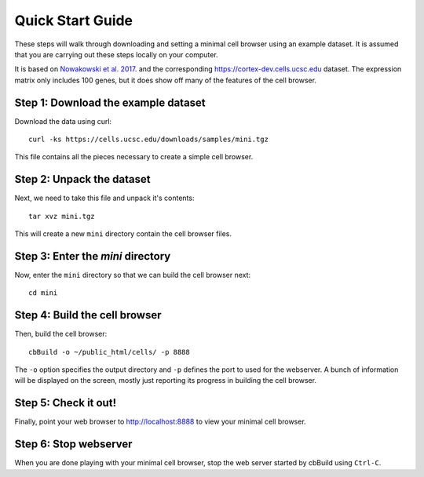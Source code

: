 Quick Start Guide
----

These steps will walk through downloading and setting a minimal cell browser using an example dataset. 
It is assumed that you are carrying out these steps locally on your computer. 

It is based on `Nowakowski et al. 2017. <https://science.sciencemag.org/content/358/6368/1318.long>`_
and the corresponding https://cortex-dev.cells.ucsc.edu dataset. The expression matrix
only includes 100 genes, but it does show off many of the features of the cell browser.



Step 1: Download the example dataset
^^^^

Download the data using curl::

  curl -ks https://cells.ucsc.edu/downloads/samples/mini.tgz 

This file contains all the pieces necessary to create a simple cell browser. 

Step 2: Unpack the dataset
^^^^

Next, we need to take this file and unpack it's contents::

  tar xvz mini.tgz

This will create a new ``mini`` directory contain the cell browser files. 

Step 3: Enter the `mini` directory
^^^^

Now, enter the ``mini`` directory so that we can build the cell browser next::

  cd mini
  
Step 4: Build the cell browser
^^^^

Then, build the cell browser:: 

  cbBuild -o ~/public_html/cells/ -p 8888

The ``-o`` option specifies the output directory and ``-p`` defines the port to used
for the webserver. A bunch of information will be displayed on the screen, mostly just reporting
its progress in building the cell browser. 

Step 5: Check it out!
^^^^

Finally, point your web browser to http://localhost:8888 to view your minimal cell browser.

Step 6: Stop webserver
^^^^

When you are done playing with your minimal cell browser, stop the web server started by cbBuild using ``Ctrl-C``. 

..
  Commenting this out for now
  ----

  Building your own Cell Browser
  ^^^^

  The next page, "Setup Your Own", will describe the process of building a cell browser for your own dataset. 
